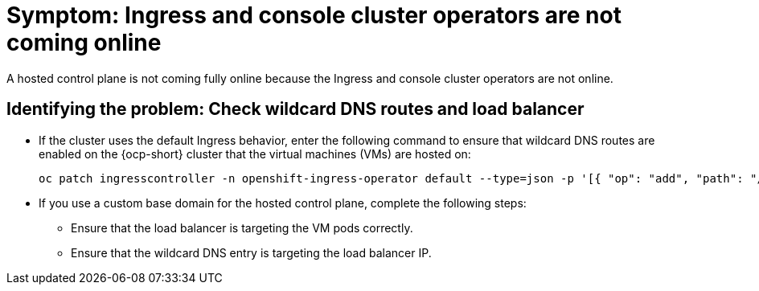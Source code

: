 [#symptom-ingress-console-operators-not-online]
= Symptom: Ingress and console cluster operators are not coming online

A hosted control plane is not coming fully online because the Ingress and console cluster operators are not online.

[#identifying-ingress-console-operators-not-online]
== Identifying the problem: Check wildcard DNS routes and load balancer

* If the cluster uses the default Ingress behavior, enter the following command to ensure that wildcard DNS routes are enabled on the {ocp-short} cluster that the virtual machines (VMs) are hosted on:

+
----
oc patch ingresscontroller -n openshift-ingress-operator default --type=json -p '[{ "op": "add", "path": "/spec/routeAdmission", "value": {wildcardPolicy: "WildcardsAllowed"}}]'
----

* If you use a custom base domain for the hosted control plane, complete the following steps:

** Ensure that the load balancer is targeting the VM pods correctly.

** Ensure that the wildcard DNS entry is targeting the load balancer IP.